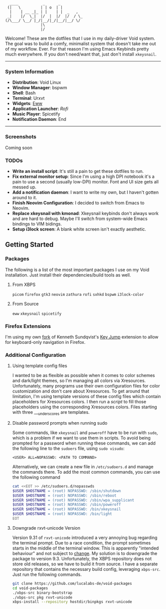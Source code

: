 #+begin_src text
               ____           _      _
              (|   \         | | o  | |
               |    | __ _|_ | |    | |  _   ,
              _|    |/  \_|  |/  |  |/  |/  / \_
             (/\___/ \__/ |_/|__/|_/|__/|__/ \/
                             |\
                             |/
#+end_src


Welcome! These are the dotfiles that I use in my daily-driver Void system. The goal was to build a comfy, minimalist system that doesn't take me out of my workflow. Ever. For that reason I'm using Emacs Keybinds pretty much everywhere. If you don't need/want that, just don't install ~xkeysnail~.

------

*** System Information
- *Distribution*: Void Linux
- *Window Manager*: bspwm
- *Shell*: Bash
- *Terminal*: Urxvt
- *Widgets*: [[https://github.com/elkowar/eww][Eww]]
- *Application Launcher*: [[Rofi][Rofi]]
- *Music Player*: Spicetify
- *Notification Daemon*: End

--------

*** Screenshots
Coming soon

*** TODOs
- *Write an install script*: It's still a pain to get these dotfiles to run. 
- *Fix external monitor setup*: Since I'm using a high DPI notebook it's a pain to use a second (usually low-DPI) monitor. Font and UI size gets all messed up.
- *Add a notification daemon*: I want to write my own, but I haven't gotten around to it.
- *Finish Neovim Configuration*: I decided to switch from Emacs to Neovim.
- *Replace xkeysnail with kmonad*: Xkeysnail keybinds don't always work and are hard to debug. Maybe I'll switch from system-wide Emacs bindings to VIM bidings.
- *Setup i3lock screen*: A blank white screen isn't exactly aesthetic.

** Getting Started
*** Packages
The following is a list of the most important packages I use on my Void installation. Just install their dependencies/build tools as well.
**** From XBPS
~picom~ ~firefox~ ~gtk3~ ~neovim~ ~zathura~ ~rofi~ ~sxhkd~ ~bspwm~ ~i3lock-color~ 
**** From Source
~eww~ ~xkeysnail~ ~spicetify~

*** Firefox Extensions
I'm using my own [[https://github.com/lucalabs-de/key-jump-browser-extension][fork]] of Kenneth Sundqvist's [[https://github.com/KennethSundqvist/key-jump-browser-extension][Key Jump]] extension to allow for keyboard-only navigation in Firefox.

*** Additional Configuration
**** Using template config files
I wanted to be as flexible as possible when it comes to color schemes and dark/light themes, so I'm managing all colors via Xresources. Unfortunately, many programs use their own configuration files for color customization and don't care about Xresources. To get around that limitation, I'm using template versions of these config files which contain placeholders for Xresources colors. I then run a [[.scripts/setup-configs][script]] to fill those placeholders using the corresponding Xresources colors. Files starting with three ___underscores are templates.
**** Disable password prompts when running sudo
Some commands, like ~xkeysnail~ and ~poweroff~ have to be run with ~sudo~, which is a problem if we want to use them in scripts. To avoid being prompted for a password when running these commands, we can add the following line to the ~sudoers~ file, using ~sudo visudo~:

#+begin_src
<USER> ALL=NOPASSWD: <PATH TO COMMAND>
#+end_src

Alternatively, we can create a new file in ~/etc/sudoers.d~ and manage the commands there. To add the most common commands, you can use the following command

#+begin_src bash
  cat <<EOT >> /etc/sudoers.d/nopasswds
  $USER $HOSTNAME = (root) NOPASSWD: /sbin/shutdown
  $USER $HOSTNAME = (root) NOPASSWD: /sbin/reboot
  $USER $HOSTNAME = (root) NOPASSWD: /sbin/wpa_supplicant
  $USER $HOSTNAME = (root) NOPASSWD: /sbin/poweroff
  $USER $HOSTNAME = (root) NOPASSWD: /bin/xkeysnail
  $USER $HOSTNAME = (root) NOPASSWD: /bin/light
  EOT
#+end_src
**** Downgrade rxvt-unicode Version
Version 9.31 of ~rxvt-unicode~ introduced a very annoying bug regarding the terminal prompt. Due to a race condition, the prompt sometimes starts in the middle of the terminal window. This is apparently "intended behaviour" and not subject to [[http://lists.schmorp.de/pipermail/rxvt-unicode/2023q2/002661.html][change]].
My solution is to downgrade the package to version 9.3. Unfortunately, the XBPS repository does not store old releases, so we have to build it from source. I have a separate repository that contains the necessary build config, leveraging ~xbps-src~. Just run the following commands.

#+begin_src bash
  git clone https://github.com/lucalabs-de/void-packages
  cd void-packages
  ./xbps-src binary-bootstrap
  ./xbps-src pkg rxvt-unicode
  xbps-install --repository hostdir/binpkgs rxvt-unicode 
#+end_src

